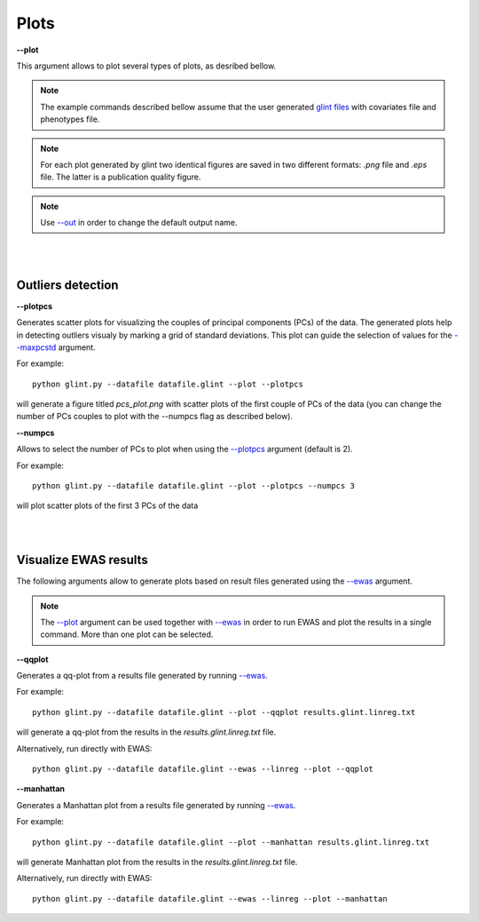 

Plots
========


.. _--plot:

**--plot**

This argument allows to plot several types of plots, as desribed bellow.


.. note:: The example commands described bellow assume that the user generated `glint files`_ with covariates file and phenotypes file.

.. note:: For each plot generated by glint two identical figures are saved in two different formats: *.png*  file and *.eps*  file. The latter is a publication quality figure.

.. note:: Use `--out`_ in order to change the default output name.



|
|

Outliers detection
^^^^^^^^^^^^^^^^^^

.. _--plotpcs:

**--plotpcs**

Generates scatter plots for visualizing the couples of principal components (PCs) of the data. The generated plots help in detecting outliers visualy by marking a grid of standard deviations. This plot can guide the selection of values for the `--maxpcstd`_ argument.

For example::

	python glint.py --datafile datafile.glint --plot --plotpcs

will generate a figure titled *pcs_plot.png* with scatter plots of the first couple of PCs of the data (you can change the number of PCs couples to plot with the --numpcs flag as described below).




**--numpcs**

Allows to select the number of PCs to plot when using the `--plotpcs`_ argument (default is 2).

For example::

	python glint.py --datafile datafile.glint --plot --plotpcs --numpcs 3

will plot scatter plots of the first 3 PCs of the data

|
|

Visualize EWAS results
^^^^^^^^^^^^^^^^^^^^^^

The following arguments allow to generate plots based on result files generated using the `--ewas`_ argument.

.. note:: The `--plot`_ argument can be used together with `--ewas`_ in order to run EWAS and plot the results in a single command. More than one plot can be selected.



.. _--qqplot:

**--qqplot**

Generates a qq-plot from a results file generated by running `--ewas`_.

For example::

	python glint.py --datafile datafile.glint --plot --qqplot results.glint.linreg.txt 

will generate a qq-plot from the results in the *results.glint.linreg.txt* file.


Alternatively, run directly with EWAS::

	python glint.py --datafile datafile.glint --ewas --linreg --plot --qqplot


.. _--manhattan:

**--manhattan**

Generates a Manhattan plot from a results file generated by running `--ewas`_.

For example::

	python glint.py --datafile datafile.glint --plot --manhattan results.glint.linreg.txt 

will generate Manhattan plot from the results in the *results.glint.linreg.txt* file.

Alternatively, run directly with EWAS::

	python glint.py --datafile datafile.glint --ewas --linreg --plot --manhattan




.. _--maxpcstd: datamanagement.html#maxpcstd

.. _--out: input.html#out

.. _--ewas: ewas.html#ewas

.. _glint files: input.html#glint-files


